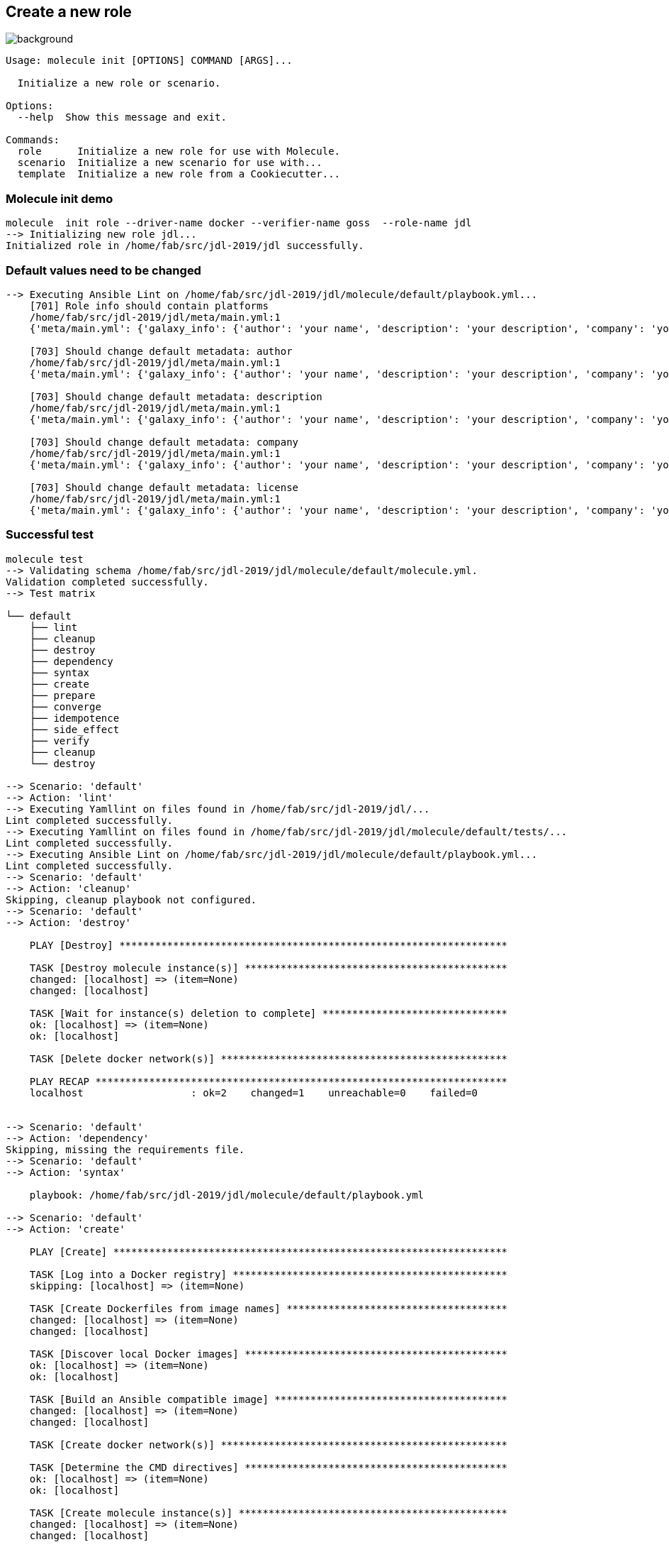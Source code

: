 
## Create a new role

image::molecule-init-big.cast.gif[background, size=contain]

----
Usage: molecule init [OPTIONS] COMMAND [ARGS]...

  Initialize a new role or scenario.

Options:
  --help  Show this message and exit.

Commands:
  role      Initialize a new role for use with Molecule.
  scenario  Initialize a new scenario for use with...
  template  Initialize a new role from a Cookiecutter...
----

=== Molecule init demo

----
molecule  init role --driver-name docker --verifier-name goss  --role-name jdl
--> Initializing new role jdl...
Initialized role in /home/fab/src/jdl-2019/jdl successfully.
----

=== Default values need to be changed

----
--> Executing Ansible Lint on /home/fab/src/jdl-2019/jdl/molecule/default/playbook.yml...
    [701] Role info should contain platforms
    /home/fab/src/jdl-2019/jdl/meta/main.yml:1
    {'meta/main.yml': {'galaxy_info': {'author': 'your name', 'description': 'your description', 'company': 'your company (optional)', 'license': 'license (GPLv2, CC-BY, etc)', 'min_ansible_version': 1.2, 'galaxy_tags': [], '__line__': 2, '__file__': '/home/fab/src/jdl-2019/jdl/meta/main.yml'}, 'dependencies': [], '__line__': 1, '__file__': '/home/fab/src/jdl-2019/jdl/meta/main.yml'}}

    [703] Should change default metadata: author
    /home/fab/src/jdl-2019/jdl/meta/main.yml:1
    {'meta/main.yml': {'galaxy_info': {'author': 'your name', 'description': 'your description', 'company': 'your company (optional)', 'license': 'license (GPLv2, CC-BY, etc)', 'min_ansible_version': 1.2, 'galaxy_tags': [], '__line__': 2, '__file__': '/home/fab/src/jdl-2019/jdl/meta/main.yml'}, 'dependencies': [], '__line__': 1, '__file__': '/home/fab/src/jdl-2019/jdl/meta/main.yml'}}

    [703] Should change default metadata: description
    /home/fab/src/jdl-2019/jdl/meta/main.yml:1
    {'meta/main.yml': {'galaxy_info': {'author': 'your name', 'description': 'your description', 'company': 'your company (optional)', 'license': 'license (GPLv2, CC-BY, etc)', 'min_ansible_version': 1.2, 'galaxy_tags': [], '__line__': 2, '__file__': '/home/fab/src/jdl-2019/jdl/meta/main.yml'}, 'dependencies': [], '__line__': 1, '__file__': '/home/fab/src/jdl-2019/jdl/meta/main.yml'}}

    [703] Should change default metadata: company
    /home/fab/src/jdl-2019/jdl/meta/main.yml:1
    {'meta/main.yml': {'galaxy_info': {'author': 'your name', 'description': 'your description', 'company': 'your company (optional)', 'license': 'license (GPLv2, CC-BY, etc)', 'min_ansible_version': 1.2, 'galaxy_tags': [], '__line__': 2, '__file__': '/home/fab/src/jdl-2019/jdl/meta/main.yml'}, 'dependencies': [], '__line__': 1, '__file__': '/home/fab/src/jdl-2019/jdl/meta/main.yml'}}

    [703] Should change default metadata: license
    /home/fab/src/jdl-2019/jdl/meta/main.yml:1
    {'meta/main.yml': {'galaxy_info': {'author': 'your name', 'description': 'your description', 'company': 'your company (optional)', 'license': 'license (GPLv2, CC-BY, etc)', 'min_ansible_version': 1.2, 'galaxy_tags': [], '__line__': 2, '__file__': '/home/fab/src/jdl-2019/jdl/meta/main.yml'}, 'dependencies': [], '__line__': 1, '__file__': '/home/fab/src/jdl-2019/jdl/meta/main.yml'}}

----

=== Successful test

----
molecule test
--> Validating schema /home/fab/src/jdl-2019/jdl/molecule/default/molecule.yml.
Validation completed successfully.
--> Test matrix

└── default
    ├── lint
    ├── cleanup
    ├── destroy
    ├── dependency
    ├── syntax
    ├── create
    ├── prepare
    ├── converge
    ├── idempotence
    ├── side_effect
    ├── verify
    ├── cleanup
    └── destroy

--> Scenario: 'default'
--> Action: 'lint'
--> Executing Yamllint on files found in /home/fab/src/jdl-2019/jdl/...
Lint completed successfully.
--> Executing Yamllint on files found in /home/fab/src/jdl-2019/jdl/molecule/default/tests/...
Lint completed successfully.
--> Executing Ansible Lint on /home/fab/src/jdl-2019/jdl/molecule/default/playbook.yml...
Lint completed successfully.
--> Scenario: 'default'
--> Action: 'cleanup'
Skipping, cleanup playbook not configured.
--> Scenario: 'default'
--> Action: 'destroy'

    PLAY [Destroy] *****************************************************************

    TASK [Destroy molecule instance(s)] ********************************************
    changed: [localhost] => (item=None)
    changed: [localhost]

    TASK [Wait for instance(s) deletion to complete] *******************************
    ok: [localhost] => (item=None)
    ok: [localhost]

    TASK [Delete docker network(s)] ************************************************

    PLAY RECAP *********************************************************************
    localhost                  : ok=2    changed=1    unreachable=0    failed=0


--> Scenario: 'default'
--> Action: 'dependency'
Skipping, missing the requirements file.
--> Scenario: 'default'
--> Action: 'syntax'

    playbook: /home/fab/src/jdl-2019/jdl/molecule/default/playbook.yml

--> Scenario: 'default'
--> Action: 'create'

    PLAY [Create] ******************************************************************

    TASK [Log into a Docker registry] **********************************************
    skipping: [localhost] => (item=None)

    TASK [Create Dockerfiles from image names] *************************************
    changed: [localhost] => (item=None)
    changed: [localhost]

    TASK [Discover local Docker images] ********************************************
    ok: [localhost] => (item=None)
    ok: [localhost]

    TASK [Build an Ansible compatible image] ***************************************
    changed: [localhost] => (item=None)
    changed: [localhost]

    TASK [Create docker network(s)] ************************************************

    TASK [Determine the CMD directives] ********************************************
    ok: [localhost] => (item=None)
    ok: [localhost]

    TASK [Create molecule instance(s)] *********************************************
    changed: [localhost] => (item=None)
    changed: [localhost]

    TASK [Wait for instance(s) creation to complete] *******************************
    FAILED - RETRYING: Wait for instance(s) creation to complete (300 retries left).
    changed: [localhost] => (item=None)
    changed: [localhost]

    PLAY RECAP *********************************************************************
    localhost                  : ok=6    changed=4    unreachable=0    failed=0


--> Scenario: 'default'
--> Action: 'prepare'
Skipping, prepare playbook not configured.
--> Scenario: 'default'
--> Action: 'converge'

    PLAY [Converge] ****************************************************************

    TASK [Gathering Facts] *********************************************************
    ok: [instance]

    PLAY RECAP *********************************************************************
    instance                   : ok=1    changed=0    unreachable=0    failed=0


--> Scenario: 'default'
--> Action: 'idempotence'
Idempotence completed successfully.
--> Scenario: 'default'
--> Action: 'side_effect'
Skipping, side effect playbook not configured.
--> Scenario: 'default'
--> Action: 'verify'
--> Executing Goss tests found in /home/fab/src/jdl-2019/jdl/molecule/default/tests/...

    PLAY [Verify] ******************************************************************

    TASK [Gathering Facts] *********************************************************
    ok: [instance]

    TASK [Download and install Goss] ***********************************************
    changed: [instance]

    TASK [Copy Goss tests to remote] ***********************************************
    changed: [instance] => (item=/home/fab/src/jdl-2019/jdl/molecule/default/tests/test_default.yml)

    TASK [Register test files] *****************************************************
    changed: [instance]

    TASK [Execute Goss tests] ******************************************************
    changed: [instance] => (item=/tmp/test_default.yml)

    TASK [Display details about the Goss results] **********************************
    ok: [instance] => (item={'changed': True, 'end': '2019-03-20 22:08:15.317017', 'stdout': 'File: /etc/hosts: exists: matches expectation: [true]\nFile: /etc/hosts: owner: matches expectation: ["root"]\nFile: /etc/hosts: group: matches expectation: ["root"]\n\n\nTotal Duration: 0.000s\nCount: 3, Failed: 0, Skipped: 0', 'cmd': ['/usr/local/bin/goss', '-g', '/tmp/test_default.yml', 'validate', '--format', 'documentation'], 'rc': 0, 'start': '2019-03-20 22:08:14.710863', 'stderr': '', 'delta': '0:00:00.606154', 'invocation': {'module_args': {'creates': None, 'executable': None, '_uses_shell': False, '_raw_params': '/usr/local/bin/goss -g /tmp/test_default.yml validate --format documentation', 'removes': None, 'argv': None, 'warn': True, 'chdir': None, 'stdin': None}}, '_ansible_parsed': True, 'stdout_lines': ['File: /etc/hosts: exists: matches expectation: [true]', 'File: /etc/hosts: owner: matches expectation: ["root"]', 'File: /etc/hosts: group: matches expectation: ["root"]', '', '', 'Total Duration: 0.000s', 'Count: 3, Failed: 0, Skipped: 0'], 'stderr_lines': [], '_ansible_no_log': False, 'failed': False, 'item': '/tmp/test_default.yml', '_ansible_item_result': True, '_ansible_ignore_errors': None, '_ansible_item_label': '/tmp/test_default.yml'}) => {
        "msg": [
            "File: /etc/hosts: exists: matches expectation: [true]",
            "File: /etc/hosts: owner: matches expectation: [\"root\"]",
            "File: /etc/hosts: group: matches expectation: [\"root\"]",
            "",
            "",
            "Total Duration: 0.000s",
            "Count: 3, Failed: 0, Skipped: 0"
        ]
    }

    TASK [Fail when tests fail] ****************************************************
    skipping: [instance] => (item={'changed': True, 'end': '2019-03-20 22:08:15.317017', 'stdout': 'File: /etc/hosts: exists: matches expectation: [true]\nFile: /etc/hosts: owner: matches expectation: ["root"]\nFile: /etc/hosts: group: matches expectation: ["root"]\n\n\nTotal Duration: 0.000s\nCount: 3, Failed: 0, Skipped: 0', 'cmd': ['/usr/local/bin/goss', '-g', '/tmp/test_default.yml', 'validate', '--format', 'documentation'], 'rc': 0, 'start': '2019-03-20 22:08:14.710863', 'stderr': '', 'delta': '0:00:00.606154', 'invocation': {'module_args': {'creates': None, 'executable': None, '_uses_shell': False, '_raw_params': '/usr/local/bin/goss -g /tmp/test_default.yml validate --format documentation', 'removes': None, 'argv': None, 'warn': True, 'chdir': None, 'stdin': None}}, '_ansible_parsed': True, 'stdout_lines': ['File: /etc/hosts: exists: matches expectation: [true]', 'File: /etc/hosts: owner: matches expectation: ["root"]', 'File: /etc/hosts: group: matches expectation: ["root"]', '', '', 'Total Duration: 0.000s', 'Count: 3, Failed: 0, Skipped: 0'], 'stderr_lines': [], '_ansible_no_log': False, 'failed': False, 'item': '/tmp/test_default.yml', '_ansible_item_result': True, '_ansible_ignore_errors': None, '_ansible_item_label': '/tmp/test_default.yml'})

    PLAY RECAP *********************************************************************
    instance                   : ok=6    changed=4    unreachable=0    failed=0


Verifier completed successfully.
--> Scenario: 'default'
--> Action: 'cleanup'
Skipping, cleanup playbook not configured.
--> Scenario: 'default'
--> Action: 'destroy'

    PLAY [Destroy] *****************************************************************

    TASK [Destroy molecule instance(s)] ********************************************
    changed: [localhost] => (item=None)
    changed: [localhost]

    TASK [Wait for instance(s) deletion to complete] *******************************
    changed: [localhost] => (item=None)
    changed: [localhost]

    TASK [Delete docker network(s)] ************************************************

    PLAY RECAP *********************************************************************
    localhost                  : ok=2    changed=2    unreachable=0    failed=0
----
